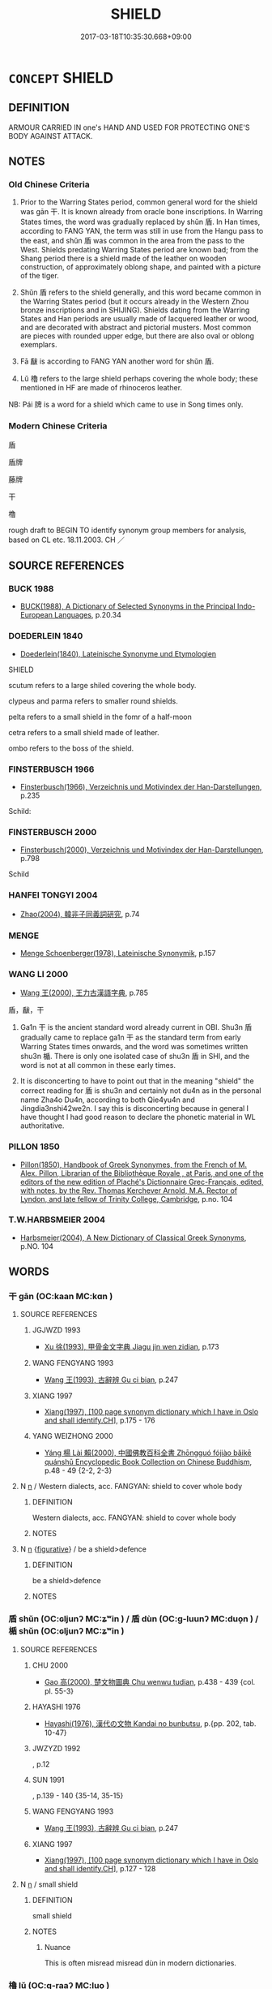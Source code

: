 # -*- mode: mandoku-tls-view -*-
#+TITLE: SHIELD
#+DATE: 2017-03-18T10:35:30.668+09:00        
#+STARTUP: content
* =CONCEPT= SHIELD
:PROPERTIES:
:CUSTOM_ID: uuid-703e26d2-b7a7-4ead-be62-3c6076f8645e
:TR_ZH: 盾
:END:
** DEFINITION

ARMOUR CARRIED IN one's HAND AND USED FOR PROTECTING ONE'S BODY AGAINST ATTACK.

** NOTES

*** Old Chinese Criteria
1. Prior to the Warring States period, common general word for the shield was gān 干. It is known already from oracle bone inscriptions. In Warring States times, the word was gradually replaced by shǔn 盾. In Han times, according to FANG YAN, the term was still in use from the Hangu pass to the east, and shǔn 盾 was common in the area from the pass to the West. Shields predating Warring States period are known bad; from the Shang period there is a shield made of the leather on wooden construction, of approximately oblong shape, and painted with a picture of the tiger.

2. Shǔn 盾 refers to the shield generally, and this word became common in the Warring States period (but it occurs already in the Western Zhou bronze inscriptions and in SHIJING). Shields dating from the Warring States and Han periods are usually made of lacquered leather or wood, and are decorated with abstract and pictorial musters. Most common are pieces with rounded upper edge, but there are also oval or oblong exemplars.

3. Fā 瞂 is according to FANG YAN another word for shǔn 盾.

4. Lǔ 櫓 refers to the large shield perhaps covering the whole body; these mentioned in HF are made of rhinoceros leather.

NB: Pái 牌 is a word for a shield which came to use in Song times only.

*** Modern Chinese Criteria
盾

盾牌

藤牌

干

櫓

rough draft to BEGIN TO identify synonym group members for analysis, based on CL etc. 18.11.2003. CH ／

** SOURCE REFERENCES
*** BUCK 1988
 - [[cite:BUCK-1988][BUCK(1988), A Dictionary of Selected Synonyms in the Principal Indo-European Languages]], p.20.34

*** DOEDERLEIN 1840
 - [[cite:DOEDERLEIN-1840][Doederlein(1840), Lateinische Synonyme und Etymologien]]

SHIELD

scutum refers to a large shiled covering the whole body.

clypeus and parma refers to  smaller round shields.

pelta refers to a small shield in the fomr of a half-moon

cetra refers to a small shield made of leather.

ombo refers to the boss of the shield.

*** FINSTERBUSCH 1966
 - [[cite:FINSTERBUSCH-1966][Finsterbusch(1966), Verzeichnis und Motivindex der Han-Darstellungen]], p.235


Schild:

*** FINSTERBUSCH 2000
 - [[cite:FINSTERBUSCH-2000][Finsterbusch(2000), Verzeichnis und Motivindex der Han-Darstellungen]], p.798


Schild

*** HANFEI TONGYI 2004
 - [[cite:HANFEI-TONGYI-2004][Zhao(2004), 韓非子同義詞研究]], p.74

*** MENGE
 - [[cite:MENGE][Menge Schoenberger(1978), Lateinische Synonymik]], p.157

*** WANG LI 2000
 - [[cite:WANG-LI-2000][Wang 王(2000), 王力古漢語字典]], p.785


盾，瞂，干

1. Ga1n 干 is the ancient standard word already current in OBI.  Shu3n 盾 gradually came to replace ga1n 干 as the standard term from early Warring States times onwards, and the word was sometimes written shu3n 楯.  There is only one isolated case of shu3n 盾 in SHI, and the word is not at all common in these early times.

2. It is disconcerting to have to point out that in the meaning "shield" the correct reading for 盾 is shu3n and certainly not du4n  as in the personal name Zha4o Du4n, according to both Qie4yu4n and Jingdia3nshi42we2n.  I say this is disconcerting because in general I have thought I had good reason to declare the phonetic material in WL authoritative.

*** PILLON 1850
 - [[cite:PILLON-1850][Pillon(1850), Handbook of Greek Synonymes, from the French of M. Alex. Pillon, Librarian of the Bibliothèque Royale , at Paris, and one of the editors of the new edition of Plaché's Dictionnaire Grec-Français, edited, with notes, by the Rev. Thomas Kerchever Arnold, M.A. Rector of Lyndon, and late fellow of Trinity College, Cambridge]], p.no. 104

*** T.W.HARBSMEIER 2004
 - [[cite:T.W.HARBSMEIER-2004][Harbsmeier(2004), A New Dictionary of Classical Greek Synonyms]], p.NO. 104

** WORDS
   :PROPERTIES:
   :VISIBILITY: children
   :END:
*** 干 gān (OC:kaan MC:kɑn )
:PROPERTIES:
:CUSTOM_ID: uuid-201d8bc0-b834-4cc3-a831-d4e5b495fbbf
:Char+: 干(51,0/3) 
:GY_IDS+: uuid-4c74aa74-6e7e-42a0-9900-df8b330e95cc
:PY+: gān     
:OC+: kaan     
:MC+: kɑn     
:END: 
**** SOURCE REFERENCES
***** JGJWZD 1993
 - [[cite:JGJWZD-1993][Xu 徐(1993), 甲骨金文字典 Jiagu jin wen zidian]], p.173

***** WANG FENGYANG 1993
 - [[cite:WANG-FENGYANG-1993][Wang 王(1993), 古辭辨 Gu ci bian]], p.247

***** XIANG 1997
 - [[cite:XIANG-1997][Xiang(1997), [100 page synonym dictionary which I have in Oslo and shall identify.CH]]], p.175 - 176

***** YANG WEIZHONG 2000
 - [[cite:YANG-WEIZHONG-2000][Yáng 楊 Lài 賴(2000), 中國佛教百科全書 Zhōngguó fójiào bǎikē quánshū Encyclopedic Book Collection on Chinese Buddhism]], p.48 - 49 {2-2, 2-3}

**** N [[tls:syn-func::#uuid-8717712d-14a4-4ae2-be7a-6e18e61d929b][n]] / Western dialects, acc. FANGYAN: shield to cover whole body
:PROPERTIES:
:CUSTOM_ID: uuid-6ae8cf4c-2c47-40ad-a4ae-993068ad9791
:WARRING-STATES-CURRENCY: 4
:END:
****** DEFINITION

Western dialects, acc. FANGYAN: shield to cover whole body

****** NOTES

**** N [[tls:syn-func::#uuid-8717712d-14a4-4ae2-be7a-6e18e61d929b][n]] {[[tls:sem-feat::#uuid-2e48851c-928e-40f0-ae0d-2bf3eafeaa17][figurative]]} / be a shield>defence
:PROPERTIES:
:CUSTOM_ID: uuid-e8beb6e3-a0d8-4a66-9cd9-a7e6a6ef5ee9
:END:
****** DEFINITION

be a shield>defence

****** NOTES

*** 盾 shǔn (OC:ɢljunʔ MC:ʑʷin ) / 盾 dùn (OC:ɡ-luunʔ MC:duo̝n ) / 楯 shǔn (OC:ɢljunʔ MC:ʑʷin )
:PROPERTIES:
:CUSTOM_ID: uuid-3ea3c73e-1ff1-41b1-b903-0abf2c380b5b
:Char+: 盾(109,4/9) 
:Char+: 盾(109,4/9) 
:Char+: 楯(75,9/13) 
:GY_IDS+: uuid-84a49147-9139-4756-bd30-37163e364f7d
:PY+: shǔn     
:OC+: ɢljunʔ     
:MC+: ʑʷin     
:GY_IDS+: uuid-cd5135a1-1b68-4f0a-a719-ddede07dc02d
:PY+: dùn     
:OC+: ɡ-luunʔ     
:MC+: duo̝n     
:GY_IDS+: uuid-80d6b171-7eaa-44d7-88fb-9e09c476cfec
:PY+: shǔn     
:OC+: ɢljunʔ     
:MC+: ʑʷin     
:END: 
**** SOURCE REFERENCES
***** CHU 2000
 - [[cite:CHU-2000][Gao 高(2000), 楚文物圖典 Chu wenwu tudian]], p.438 - 439 {col. pl. 55-3}

***** HAYASHI 1976
 - [[cite:HAYASHI-1976][Hayashi(1976), 漢代の文物 Kandai no bunbutsu]], p.{pp. 202, tab. 10-47}

***** JWZYZD 1992
, p.12

***** SUN 1991
, p.139 - 140 {35-14, 35-15}

***** WANG FENGYANG 1993
 - [[cite:WANG-FENGYANG-1993][Wang 王(1993), 古辭辨 Gu ci bian]], p.247

***** XIANG 1997
 - [[cite:XIANG-1997][Xiang(1997), [100 page synonym dictionary which I have in Oslo and shall identify.CH]]], p.127 - 128

**** N [[tls:syn-func::#uuid-8717712d-14a4-4ae2-be7a-6e18e61d929b][n]] / small shield
:PROPERTIES:
:CUSTOM_ID: uuid-4873b8da-862c-4cfa-be12-a7a6a34a0fd4
:WARRING-STATES-CURRENCY: 4
:END:
****** DEFINITION

small shield

****** NOTES

******* Nuance
This is often misread misread dùn in modern dictionaries.

*** 櫓 lǔ (OC:ɡ-raaʔ MC:luo̝ )
:PROPERTIES:
:CUSTOM_ID: uuid-c49e1b99-c7b7-4a96-affb-15c314b47d75
:Char+: 櫓(75,15/19) 
:GY_IDS+: uuid-aca00ed9-ef0f-4a2c-ad1a-30e2a461981e
:PY+: lǔ     
:OC+: ɡ-raaʔ     
:MC+: luo̝     
:END: 
**** SOURCE REFERENCES
***** WANG FENGYANG 1993
 - [[cite:WANG-FENGYANG-1993][Wang 王(1993), 古辭辨 Gu ci bian]], p.247

**** N [[tls:syn-func::#uuid-8717712d-14a4-4ae2-be7a-6e18e61d929b][n]] / large shield
:PROPERTIES:
:CUSTOM_ID: uuid-b526ae6d-2280-43f9-a161-a02859939814
:WARRING-STATES-CURRENCY: 3
:END:
****** DEFINITION

large shield

****** NOTES

******* Examples
HF 37.14.33: 楯櫓 small and large shields

*** 牌 pái (OC:bree MC:bɣɛi )
:PROPERTIES:
:CUSTOM_ID: uuid-f9dc1f2d-6f9f-4925-bfe6-a271a65a6078
:Char+: 牌(91,8/12) 
:GY_IDS+: uuid-3c9403f0-2b87-4ecd-b717-5bca4c27b87f
:PY+: pái     
:OC+: bree     
:MC+: bɣɛi     
:END: 
**** SOURCE REFERENCES
***** WANG FENGYANG 1993
 - [[cite:WANG-FENGYANG-1993][Wang 王(1993), 古辭辨 Gu ci bian]], p.247

**** N [[tls:syn-func::#uuid-8717712d-14a4-4ae2-be7a-6e18e61d929b][n]] / late post-Han, Song: shield
:PROPERTIES:
:CUSTOM_ID: uuid-8dc4c2ad-9e95-49de-8520-fbe1fc0494fc
:WARRING-STATES-CURRENCY: 0
:END:
****** DEFINITION

late post-Han, Song: shield

****** NOTES

*** 瞂 fá (OC:bod MC:bi̯ɐt )
:PROPERTIES:
:CUSTOM_ID: uuid-f472e8cb-6daa-4de4-84eb-47e788ab26d9
:Char+: 瞂(109,9/14) 
:GY_IDS+: uuid-fa73dd97-8fa4-4c53-8a24-2b3e69185f05
:PY+: fá     
:OC+: bod     
:MC+: bi̯ɐt     
:END: 
**** SOURCE REFERENCES
***** WANG FENGYANG 1993
 - [[cite:WANG-FENGYANG-1993][Wang 王(1993), 古辭辨 Gu ci bian]], p.247

** BIBLIOGRAPHY
bibliography:../core/tlsbib.bib
